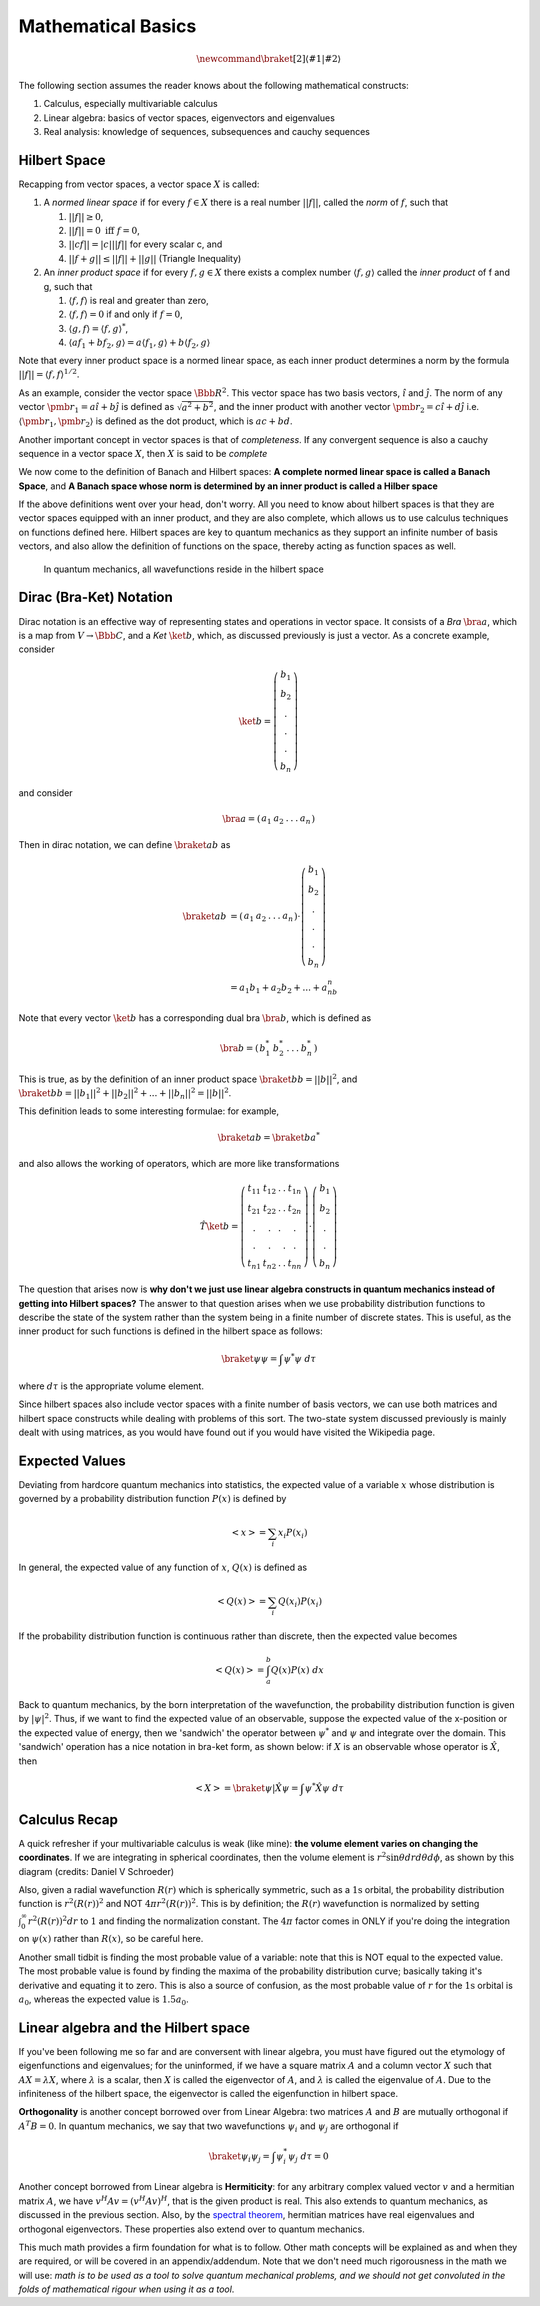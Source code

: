 Mathematical Basics
================================

.. math:: \newcommand{\braket}[2]{\langle #1 | #2 \rangle}

The following section assumes the reader knows about the following mathematical
constructs:

1. Calculus, especially multivariable calculus
2. Linear algebra: basics of vector spaces, eigenvectors and eigenvalues
3. Real analysis: knowledge of sequences, subsequences and cauchy sequences

Hilbert Space
##################################################

Recapping from vector spaces, a vector space :math:`X` is called:

1. A *normed linear space* if for every :math:`f \in X` there is a real number 
   :math:`||f||`, called the *norm* of :math:`f`, such that 

   #. :math:`||f|| \ge 0`,
   #. :math:`||f|| = 0 \ \mathrm{iff} \ f = 0`,
   #. :math:`||cf|| = |c|||f||` for every scalar c, and
   #. :math:`||f + g|| \le ||f|| + ||g||` (Triangle Inequality)


2. An *inner product space* if for every :math:`f, g \in X` there exists a complex
   number :math:`\langle f, g \rangle` called the *inner product* of f and g, 
   such that

   #. :math:`\langle f, f \rangle` is real and greater than zero,
   #. :math:`\langle f, f \rangle = 0` if and only if :math:`f = 0`,
   #. :math:`\langle g, f \rangle = \langle f, g \rangle^*`,
   #. :math:`\langle af_1 + bf_2, g\rangle = a\langle f_1,g \rangle + b\langle f_2, g \rangle`

Note that every inner product space is a normed linear space, as each inner 
product determines a norm by the formula :math:`||f|| = \langle f, f \rangle ^{1/2}`.

As an example, consider the vector space :math:`\Bbb{R}^2`. This vector space 
has two basis vectors, :math:`\hat i` and :math:`\hat j`. The norm of any vector
:math:`\pmb{r_1} = a\hat i + b\hat j` is defined as :math:`\sqrt{a^2 + b^2}`, and the inner
product with another vector :math:`\pmb{r_2} = c\hat i + d\hat j` i.e. 
:math:`\langle \pmb{r_1}, \pmb{r_2} \rangle` is defined as the dot product, which
is :math:`ac + bd`.

Another important concept in vector spaces is that of *completeness*. If any 
convergent sequence is also a cauchy sequence in a vector space :math:`X`, then
:math:`X` is said to be *complete* 

We now come to the definition of Banach and Hilbert spaces: **A complete normed
linear space is called a Banach Space**, and **A Banach space whose norm is 
determined by an inner product is called a Hilber space**

If the above definitions went over your head, don't worry. All you need to know
about hilbert spaces is that they are vector spaces equipped with an inner product, 
and they are also complete, which allows us to use calculus techniques on 
functions defined here. Hilbert spaces are key to quantum mechanics as they 
support an infinite number of basis vectors, and also allow the definition of 
functions on the space, thereby acting as function spaces as well.

	In quantum mechanics, all wavefunctions reside in the hilbert space

Dirac (Bra-Ket) Notation
##################################################

Dirac notation is an effective way of representing states and operations in 
vector space. It consists of a *Bra* :math:`\bra{a}`, which is a map from 
:math:`V \to \Bbb{C}`, and a *Ket* :math:`\ket{b}`, which, as discussed previously
is just a vector. As a concrete example, consider 

.. math:: \ket{b} = \left( \begin{array}{c} b_1 \\ b_2 \\ . \\ . \\ . \\ b_n \end{array} \right)

and consider

.. math:: \bra{a} = \left( \begin{array}{c c c c c c} a_1 & a_2 & . & . & . & a_n \end{array} \right)

Then in dirac notation, we can define :math:`\braket{a}{b}` as 

.. math:: 

	\begin{align}
	\braket{a}{b} &= \left( \begin{array}{c c c c c c} a_1 & a_2 & . & . & . & a_n \end{array} \right) \cdot \left( \begin{array}{c} b_1 \\ b_2 \\ . \\ . \\ . \\ b_n \end{array} \right) \\
	&= a_1b_1 + a_2b_2 + ... + a_nb_n
	\end{align}

Note that every vector :math:`\ket{b}` has a corresponding dual bra :math:`\bra{b}`, 
which is defined as

.. math:: \bra{b} = \left( \begin{array}{c c c c c c} b_1^* & b_2^* & . & . & . & b_n^* \end{array} \right)

This is true, as by the definition of an inner product space :math:`\braket{b}{b} = ||b||^2`, and
:math:`\braket{b}{b} = ||b_1||^2 + ||b_2||^2 + ... + ||b_n||^2 = ||b||^2`.

This definition leads to some interesting formulae: for example,

.. math:: \braket{a}{b} = \braket{b}{a}^*

and also allows the working of operators, which are more like transformations

.. math:: \hat{T}\ket{b} = \left( \begin{array}{c c c c c} t_{11} & t_{12} & . & . & t_{1n} \\ t_{21} & t_{22} & . & . & t_{2n} \\ .&.&.& &. \\ .&.& &.&. \\ t_{n1} & t_{n2} &.&.&t_{nn} \end{array} \right) \cdot 
		  \left( \begin{array}{c} b_1 \\ b_2 \\ . \\ . \\ b_n \end{array} \right)

The question that arises now is **why don't we just use linear algebra constructs
in quantum mechanics instead of getting into Hilbert spaces?** The answer to 
that question arises when we use probability distribution functions to describe 
the state of the system rather than the system being in a finite number of 
discrete states. This is useful, as the inner product for such functions is defined
in the hilbert space as follows:

.. math:: \braket{\psi}{\psi} = \int \psi^* \psi\ d\tau

where :math:`d\tau` is the appropriate volume element.

Since hilbert spaces also include vector spaces
with a finite number of basis vectors, we can use both matrices and hilbert space
constructs while dealing with problems of this sort. The two-state system 
discussed previously is mainly dealt with using matrices, as you would have found
out if you would have visited the Wikipedia page.

Expected Values
##################################################

Deviating from hardcore quantum mechanics into statistics, the expected value
of a variable :math:`x` whose distribution is governed by a probability distribution
function :math:`P(x)` is defined by

.. math:: <x> = \sum_i x_i P(x_i)

In general, the expected value of any function of :math:`x`, :math:`Q(x)` is defined as

.. math:: <Q(x)> = \sum_i Q(x_i) P(x_i)

If the probability distribution function is continuous rather than discrete, then
the expected value becomes

.. math:: <Q(x)> = \int_a^b Q(x) P(x)\ dx

Back to quantum mechanics, by the born interpretation of the wavefunction, the 
probability distribution function is given by :math:`|\psi|^2`. Thus, if we want to 
find the expected value of an observable, suppose the expected value of the 
x-position or the expected value of energy, then we 'sandwich' the operator 
between :math:`\psi^*` and :math:`\psi` and integrate over the domain. This 'sandwich' operation
has a nice notation in bra-ket form, as shown below: if :math:`X` is an observable 
whose operator is :math:`\hat{X}`, then

.. math:: <X> = \braket{\psi|\hat{X}}{\psi} = \int \psi^* \hat{X} \psi\ d\tau

Calculus Recap
##################################################

A quick refresher if your multivariable calculus is weak (like mine): **the 
volume element varies on changing the coordinates**. If we are integrating in 
spherical coordinates, then the volume element is :math:`r^2 \sin \theta dr d\theta d\phi`, as 
shown by this diagram (credits: Daniel V Schroeder)

.. image:: res/spherical.png

Also, given a radial wavefunction :math:`R(r)` which is spherically symmetric, such 
as a :math:`\mathrm{1s}` orbital, the probability distribution function is :math:`r^2 (R(r))^2`
and NOT :math:`4\pi r^2 (R(r))^2`. This is by definition; the :math:`R(r)` wavefunction
is normalized by setting :math:`\int_0^{\infty} r^2(R(r))^2 dr` to :math:`1` and finding the
normalization constant. The :math:`4\pi` factor comes in ONLY if you're doing the 
integration on :math:`\psi(x)` rather than :math:`R(x)`, so be careful here.

Another small tidbit is finding the most probable value of a variable: note that 
this is NOT equal to the expected value. The most probable value is found by
finding the maxima of the probability distribution curve; basically taking it's 
derivative and equating it to zero. This is also a source of confusion, as 
the most probable value of :math:`r` for the :math:`\mathrm{1s}` orbital is :math:`a_0`, whereas
the expected value is :math:`1.5 a_0`.

Linear algebra and the Hilbert space
##################################################

If you've been following me so far and are conversent with linear algebra, you 
must have figured out the etymology of eigenfunctions and eigenvalues; for the 
uninformed, if we have a square matrix :math:`A` and a column vector :math:`X` 
such that :math:`AX = \lambda X`, where :math:`\lambda` is a scalar, then 
:math:`X` is called the eigenvector of :math:`A`, and :math:`\lambda` is called the eigenvalue
of :math:`A`. Due to the infiniteness of the hilbert space, the eigenvector is called
the eigenfunction in hilbert space.

**Orthogonality** is another concept borrowed over from Linear Algebra: two
matrices :math:`A` and :math:`B` are mutually orthogonal if :math:`A^T B = 0`. In quantum 
mechanics, we say that two wavefunctions :math:`\psi_i` and :math:`\psi_j` are orthogonal
if

.. math:: \braket{\psi_i}{\psi_j} = \int \psi_i^* \psi_j\ d\tau = 0

Another concept borrowed from Linear algebra is **Hermiticity**: for any arbitrary
complex valued vector :math:`v` and a hermitian matrix :math:`A`, we have :math:`v^H A v = (v^H A v)^H`, 
that is the given product is real. This also extends to quantum mechanics, as 
discussed in the previous section. Also, by the `spectral theorem <https://en.wikipedia.org/wiki/Spectral_theorem>`_, 
hermitian matrices have real eigenvalues and orthogonal eigenvectors. These 
properties also extend over to quantum mechanics.

This much math provides a firm foundation for what is to follow. Other math 
concepts will be explained as and when they are required, or will be covered 
in an appendix/addendum. Note that we don't need much rigorousness in the math 
we will use: *math is to be used as a tool to solve quantum mechanical problems, 
and we should not get convoluted in the folds of mathematical rigour when using 
it as a tool*.
